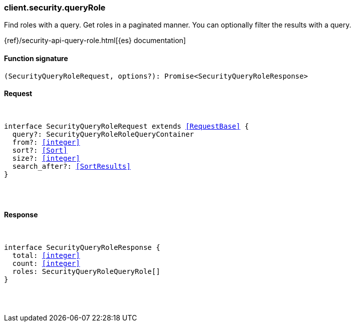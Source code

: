 [[reference-security-query_role]]

////////
===========================================================================================================================
||                                                                                                                       ||
||                                                                                                                       ||
||                                                                                                                       ||
||        ██████╗ ███████╗ █████╗ ██████╗ ███╗   ███╗███████╗                                                            ||
||        ██╔══██╗██╔════╝██╔══██╗██╔══██╗████╗ ████║██╔════╝                                                            ||
||        ██████╔╝█████╗  ███████║██║  ██║██╔████╔██║█████╗                                                              ||
||        ██╔══██╗██╔══╝  ██╔══██║██║  ██║██║╚██╔╝██║██╔══╝                                                              ||
||        ██║  ██║███████╗██║  ██║██████╔╝██║ ╚═╝ ██║███████╗                                                            ||
||        ╚═╝  ╚═╝╚══════╝╚═╝  ╚═╝╚═════╝ ╚═╝     ╚═╝╚══════╝                                                            ||
||                                                                                                                       ||
||                                                                                                                       ||
||    This file is autogenerated, DO NOT send pull requests that changes this file directly.                             ||
||    You should update the script that does the generation, which can be found in:                                      ||
||    https://github.com/elastic/elastic-client-generator-js                                                             ||
||                                                                                                                       ||
||    You can run the script with the following command:                                                                 ||
||       npm run elasticsearch -- --version <version>                                                                    ||
||                                                                                                                       ||
||                                                                                                                       ||
||                                                                                                                       ||
===========================================================================================================================
////////

[discrete]
[[client.security.queryRole]]
=== client.security.queryRole

Find roles with a query. Get roles in a paginated manner. You can optionally filter the results with a query.

{ref}/security-api-query-role.html[{es} documentation]

[discrete]
==== Function signature

[source,ts]
----
(SecurityQueryRoleRequest, options?): Promise<SecurityQueryRoleResponse>
----

[discrete]
==== Request

[pass]
++++
<pre>
++++
interface SecurityQueryRoleRequest extends <<RequestBase>> {
  query?: SecurityQueryRoleRoleQueryContainer
  from?: <<integer>>
  sort?: <<Sort>>
  size?: <<integer>>
  search_after?: <<SortResults>>
}

[pass]
++++
</pre>
++++
[discrete]
==== Response

[pass]
++++
<pre>
++++
interface SecurityQueryRoleResponse {
  total: <<integer>>
  count: <<integer>>
  roles: SecurityQueryRoleQueryRole[]
}

[pass]
++++
</pre>
++++
